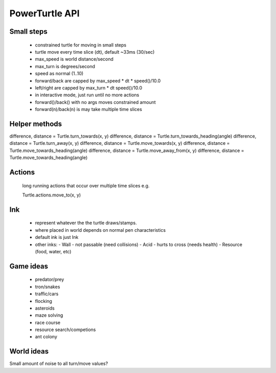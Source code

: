
PowerTurtle API
===============

Small steps
-----------

 - constrained turtle for moving in small steps
 - turtle move every time slice (dt), default ~33ms (30/sec)
 - max_speed is world distance/second
 - max_turn is degrees/second
 - speed as normal (1..10)
 - forward/back are capped by max_speed * dt * speed()/10.0
 - left/right are capped by max_turn * dt speed()/10.0
 - in interactive mode, just run until no more actions

 - forward()/back() with no args moves constrained amount
 - forward(n)/back(n) is may take multiple time slices

Helper methods
--------------

difference, distance = Turtle.turn_towards(x, y)
difference, distance = Turtle.turn_towards_heading(angle)
difference, distance = Turtle.turn_away(x, y)
difference, distance = Turtle.move_towards(x, y)
difference, distance = Turtle.move_towards_heading(angle)
difference, distance = Turtle.move_away_from(x, y)
difference, distance = Turtle.move_towards_heading(angle)

Actions
-------
    long running actions that occur over multiple time slices
    e.g.

    Turtle.actions.move_to(x, y)



Ink
---

 - represent whatever the the turtle draws/stamps.
 - where placed in world depends on normal pen characteristics
 - default ink is just Ink

 - other inks:
   - Wall - not passable (need collisions)
   - Acid - hurts to cross (needs health)
   - Resource (food, water, etc)


Game ideas
----------

 - predator/prey
 - tron/snakes
 - traffic/cars
 - flocking
 - asteroids
 - maze solving
 - race course
 - resource search/competions
 - ant colony


World ideas
-----------

Small amount of noise to all turn/move values?
